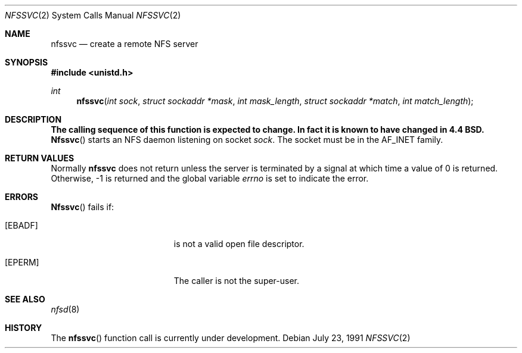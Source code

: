 .\" Copyright (c) 1989, 1991 The Regents of the University of California.
.\" All rights reserved.
.\"
.\" Redistribution and use in source and binary forms, with or without
.\" modification, are permitted provided that the following conditions
.\" are met:
.\" 1. Redistributions of source code must retain the above copyright
.\"    notice, this list of conditions and the following disclaimer.
.\" 2. Redistributions in binary form must reproduce the above copyright
.\"    notice, this list of conditions and the following disclaimer in the
.\"    documentation and/or other materials provided with the distribution.
.\" 3. All advertising materials mentioning features or use of this software
.\"    must display the following acknowledgement:
.\"	This product includes software developed by the University of
.\"	California, Berkeley and its contributors.
.\" 4. Neither the name of the University nor the names of its contributors
.\"    may be used to endorse or promote products derived from this software
.\"    without specific prior written permission.
.\"
.\" THIS SOFTWARE IS PROVIDED BY THE REGENTS AND CONTRIBUTORS ``AS IS'' AND
.\" ANY EXPRESS OR IMPLIED WARRANTIES, INCLUDING, BUT NOT LIMITED TO, THE
.\" IMPLIED WARRANTIES OF MERCHANTABILITY AND FITNESS FOR A PARTICULAR PURPOSE
.\" ARE DISCLAIMED.  IN NO EVENT SHALL THE REGENTS OR CONTRIBUTORS BE LIABLE
.\" FOR ANY DIRECT, INDIRECT, INCIDENTAL, SPECIAL, EXEMPLARY, OR CONSEQUENTIAL
.\" DAMAGES (INCLUDING, BUT NOT LIMITED TO, PROCUREMENT OF SUBSTITUTE GOODS
.\" OR SERVICES; LOSS OF USE, DATA, OR PROFITS; OR BUSINESS INTERRUPTION)
.\" HOWEVER CAUSED AND ON ANY THEORY OF LIABILITY, WHETHER IN CONTRACT, STRICT
.\" LIABILITY, OR TORT (INCLUDING NEGLIGENCE OR OTHERWISE) ARISING IN ANY WAY
.\" OUT OF THE USE OF THIS SOFTWARE, EVEN IF ADVISED OF THE POSSIBILITY OF
.\" SUCH DAMAGE.
.\"
.\"	from: @(#)nfssvc.2	6.6 (Berkeley) 7/23/91
.\"	$Id: nfssvc.2,v 1.5 1993/11/29 21:25:24 jtc Exp $
.\"
.Dd July 23, 1991
.Dt NFSSVC 2
.Os
.Sh NAME
.Nm nfssvc
.Nd create a remote NFS server
.Sh SYNOPSIS
.Fd #include <unistd.h>
.Ft int
.Fn nfssvc "int sock" "struct sockaddr *mask" "int mask_length" "struct sockaddr *match" "int match_length"
.Sh DESCRIPTION
.Bf -symbolic
The calling sequence of this function is expected to change. In fact it is known to have changed in 4.4 BSD.  
.Ef
.Fn Nfssvc
starts an
.Tn NFS
daemon listening on socket
.Fa sock .
The socket must be in the
.Dv AF_INET
family.
.Sh RETURN VALUES
Normally
.Nm nfssvc
does not return unless the server
is terminated by a signal at which time a value of 0 is returned.
Otherwise, -1 is returned and the global variable
.Va errno
is set to indicate the error.
.Sh ERRORS
.Fn Nfssvc
fails if:
.Bl -tag -width Er
.It Bq Er EBADF
.Fa Fd
is not a valid open file descriptor.
.It Bq Er EPERM
The caller is not the super-user.
.El
.Sh SEE ALSO
.Xr nfsd 8
.Sh HISTORY
The
.Fn nfssvc
function call is
.Ud .
